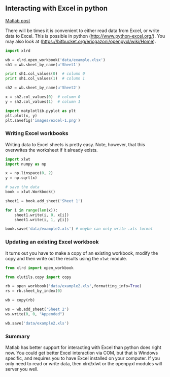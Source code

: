 ** Interacting with Excel in python
   :PROPERTIES:
   :categories: programming
   :date:     2013/03/08 14:39:29
   :updated:  2013/03/08 14:39:29
   :END: 
[[http://matlab.cheme.cmu.edu/2011/08/07/manipulating-excel-with-matlab/][Matlab post]]

There will be times it is convenient to either read data from Excel, or write data to Excel. This is possible in python (http://www.python-excel.org/). You may also look at (https://bitbucket.org/ericgazoni/openpyxl/wiki/Home).

#+BEGIN_SRC python
import xlrd

wb = xlrd.open_workbook('data/example.xlsx')
sh1 = wb.sheet_by_name(u'Sheet1')

print sh1.col_values(0)  # column 0
print sh1.col_values(1)  # column 1

sh2 = wb.sheet_by_name(u'Sheet2')

x = sh2.col_values(0)  # column 0
y = sh2.col_values(1)  # column 1

import matplotlib.pyplot as plt
plt.plot(x, y)
plt.savefig('images/excel-1.png')
#+END_SRC

#+RESULTS:
: [u'value', u'function']
: [2.0, 3.0]

[[./images/excel-1.png]]

*** Writing Excel workbooks
Writing data to Excel sheets is pretty easy. Note, however, that this overwrites the worksheet if it already exists.

#+BEGIN_SRC python
import xlwt
import numpy as np

x = np.linspace(0, 2)
y = np.sqrt(x)

# save the data
book = xlwt.Workbook()

sheet1 = book.add_sheet('Sheet 1')

for i in range(len(x)):
    sheet1.write(i, 0, x[i])
    sheet1.write(i, 1, y[i])

book.save('data/example2.xls') # maybe can only write .xls format
#+END_SRC

#+RESULTS:

*** Updating an existing Excel workbook
It turns out you have to make a copy of an existing workbook, modify the copy and then write out the results using the =xlwt= module.

#+BEGIN_SRC python
from xlrd import open_workbook

from xlutils.copy import copy

rb = open_workbook('data/example2.xls',formatting_info=True)
rs = rb.sheet_by_index(0)

wb = copy(rb)

ws = wb.add_sheet('Sheet 2')
ws.write(0, 0, "Appended")

wb.save('data/example2.xls')
#+END_SRC

#+RESULTS:

*** Summary
Matlab has better support for interacting with Excel than python does right now. You could get better Excel interaction via COM, but that is Windows specific, and requires you to have Excel installed on your computer. 
If you only need to read or write data, then xlrd/xlwt or the openpyxl modules will server you well.

